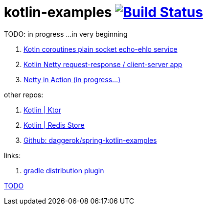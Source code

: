 = kotlin-examples image:https://travis-ci.org/daggerok/kotlin-examples.svg?branch=master["Build Status", link="https://travis-ci.org/daggerok/kotlin-examples"]

//tag::content[]
TODO: in progress ...in very beginning

. link:./kotlin-coroutines-echo-ehlo[Kotln coroutines plain socket echo-ehlo service]
. link:./kotlin-netty[Kotlin Netty request-response / client-server app]
. link:./netty-in-action[Netty in Action (in progress...)]

other repos:

. link:https://github.com/daggerok/kotlin-ktor[Kotlin | Ktor]
. link:https://github.com/daggerok/spring-data-examples/tree/master/redis-store[Kotlin | Redis Store]
. link:https://github.com/daggerok/spring-kotlin-examples[Github: daggerok/spring-kotlin-examples]

links:

. link:https://docs.gradle.org/current/userguide/distribution_plugin.html[gradle distribution plugin]

link:https://www.linkedin.com/pulse/from-java-8-kotlin-aliaksandr-liakh[TODO]

//end::content[]
